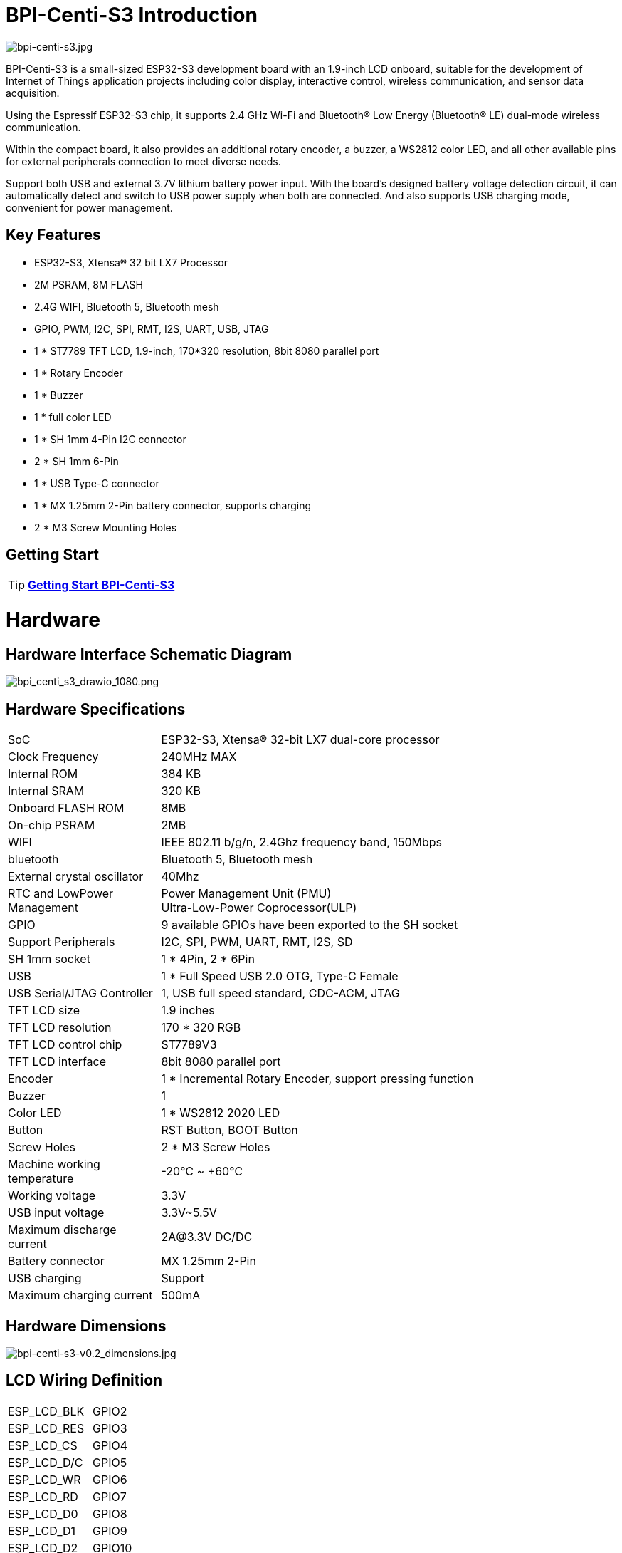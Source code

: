 = BPI-Centi-S3 Introduction

image::/picture/bpi-centi-s3.jpg[bpi-centi-s3.jpg]

BPI-Centi-S3 is a small-sized ESP32-S3 development board with an
1.9-inch LCD onboard, suitable for the development of Internet of Things
application projects including color display, interactive control,
wireless communication, and sensor data acquisition.

Using the Espressif ESP32-S3 chip, it supports 2.4 GHz Wi-Fi and
Bluetooth® Low Energy (Bluetooth® LE) dual-mode wireless communication.

Within the compact board, it also provides an additional rotary encoder,
a buzzer, a WS2812 color LED, and all other available pins for external
peripherals connection to meet diverse needs.

Support both USB and external 3.7V lithium battery power input. With the
board’s designed battery voltage detection circuit, it can automatically
detect and switch to USB power supply when both are connected. And also
supports USB charging mode, convenient for power management.

== Key Features

* ESP32-S3, Xtensa® 32 bit LX7 Processor
* 2M PSRAM, 8M FLASH
* 2.4G WIFI, Bluetooth 5, Bluetooth mesh
* GPIO, PWM, I2C, SPI, RMT, I2S, UART, USB, JTAG
* 1 * ST7789 TFT LCD, 1.9-inch, 170*320 resolution, 8bit 8080 parallel
port
* 1 * Rotary Encoder
* 1 * Buzzer
* 1 * full color LED
* 1 * SH 1mm 4-Pin I2C connector
* 2 * SH 1mm 6-Pin
* 1 * USB Type-C connector
* 1 * MX 1.25mm 2-Pin battery connector, supports charging
* 2 * M3 Screw Mounting Holes

== Getting Start

TIP: link:/en/BPI-Centi-S3/GettingStarted_BPI-Centi-S3[**Getting Start BPI-Centi-S3**]

= Hardware

== Hardware Interface Schematic Diagram

image::/picture/bpi_centi_s3_drawio_1080.png[bpi_centi_s3_drawio_1080.png]

== Hardware Specifications

[option="header",cols="1,3"]
|===

|SoC |ESP32-S3, Xtensa® 32-bit LX7 dual-core processor

|Clock Frequency |240MHz MAX

|Internal ROM |384 KB

|Internal SRAM |320 KB

|Onboard FLASH ROM |8MB

|On-chip PSRAM |2MB

|WIFI |IEEE 802.11 b/g/n, 2.4Ghz frequency band, 150Mbps

|bluetooth |Bluetooth 5, Bluetooth mesh

|External crystal oscillator |40Mhz

|RTC and Low­Power Management |Power Management Unit (PMU) +
Ultra-­Low-­Power Coprocessor(ULP)

|GPIO |9 available GPIOs have been exported to the SH socket

|Support Peripherals |I2C, SPI, PWM, UART, RMT, I2S, SD

|SH 1mm socket |1 * 4Pin, 2 * 6Pin

|USB |1 * Full Speed USB 2.0 OTG, Type-C Female

|USB Serial/JTAG Controller |1, USB full speed standard, CDC-ACM, JTAG

|TFT LCD size |1.9 inches

|TFT LCD resolution |170 * 320 RGB

|TFT LCD control chip |ST7789V3

|TFT LCD interface |8bit 8080 parallel port

|Encoder |1 * Incremental Rotary Encoder, support pressing function

|Buzzer |1

|Color LED |1 * WS2812 2020 LED

|Button |RST Button, BOOT Button

|Screw Holes |2 * M3 Screw Holes

|Machine working temperature |-20℃ ~ +60℃

|Working voltage |3.3V

|USB input voltage |3.3V~5.5V

|Maximum discharge current |2A@3.3V DC/DC

|Battery connector |MX 1.25mm 2-Pin

|USB charging |Support

|Maximum charging current |500mA
|===

== Hardware Dimensions

image::/picture/bpi-centi-s3-v0.2_dimensions.jpg[bpi-centi-s3-v0.2_dimensions.jpg]

== LCD Wiring Definition


|===
|ESP_LCD_BLK |GPIO2
|ESP_LCD_RES |GPIO3
|ESP_LCD_CS |GPIO4
|ESP_LCD_D/C |GPIO5
|ESP_LCD_WR |GPIO6
|ESP_LCD_RD |GPIO7
|ESP_LCD_D0 |GPIO8
|ESP_LCD_D1 |GPIO9
|ESP_LCD_D2 |GPIO10
|ESP_LCD_D3 |GPIO11
|ESP_LCD_D4 |GPIO12
|ESP_LCD_D5 |GPIO13
|ESP_LCD_D6 |GPIO14
|ESP_LCD_D7 |GPIO15
|ESP_TP_RESET |GPIO16
|II2C_SCL |GPIO17
|II2C_SDA |GPIO18
|ESP_TP_INT |GPIO21
|===

== Peripheral Wiring Definition

|===
|RST button |RST(CHIP_PU)
|BOOT button |GPIO0
|BAT_ADC battery voltage detection |GPIO1
|Buzzer |GPIO36
|EC_KEY Rotary Encoder |GPIO35
|EC_A Rotary Encoder |GPIO37
|EC_B Rotary Encoder |GPIO47
|WS2812B-2020 |GPIO48
|===

= Resources
== Firmware

Based on :

* link:https://github.com/espressif/esp-idf/tree/v4.4.3[esp-idf 4.4.3 ]

* link:https://github.com/micropython/micropython[micropython]

* link:https://github.com/russhughes/st7789s3_esp_lcd[russhughes/st7789s3_esp_lcd]

NOTE: link:https://github.com/BPI-STEAM/BPI-Centi-S3-Doc/tree/main/micropython_st7789s3_firmware[GitHub: BPI-Centi-S3 micropython+st7789s3 firmware]

== Example code

NOTE: link:https://github.com/BPI-STEAM/BPI-Centi-S3-Doc/tree/main/micropython_example[GitHub: BPI-Centi-S3 MicroPython example]

== Schematic

NOTE: link:https://github.com/BPI-STEAM/BPI-Centi-S3-Doc/blob/main/sch/BPI-Centi-S3-V0.2-SCH-20230317.pdf[GitHub: BPI-Centi-S3 Schematic PDF]



= FAQ

= Easy to buy

WARNING: BPI Aliexpress shop: https://www.aliexpress.us/item/3256805325011805.html

WARNING: SinoVoip Aliexpress shop : https://www.aliexpress.us/item/3256805324649378.html

WARNING: Taobao shop : https://item.taobao.com/item.htm?spm=a213gs.success.result.1.5c287a86iZZWCW&id=714936265358